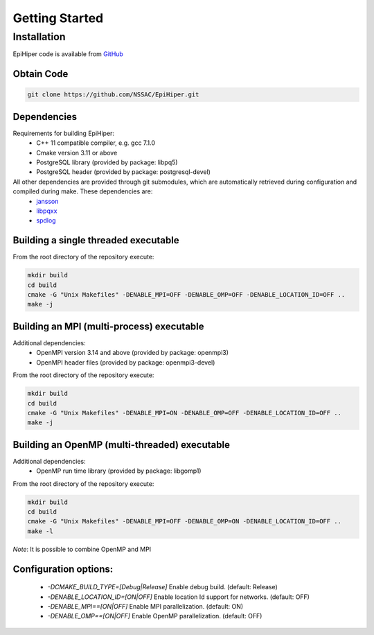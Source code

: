 Getting Started
===============


Installation
---------------

EpiHiper code is available from `GitHub <https://github.com/NSSAC/EpiHiper/>`_

Obtain Code
^^^^^^^^^^^^^^^

.. code-block:: bash

  git clone https://github.com/NSSAC/EpiHiper.git

Dependencies
^^^^^^^^^^^^^^^
Requirements for building EpiHiper:
  - C++ 11 compatible compiler, e.g. gcc 7.1.0
  - Cmake version 3.11 or above
  - PostgreSQL library (provided by package: libpq5) 
  - PostgreSQL header  (provided by package: postgresql-devel)

All other dependencies are provided through git submodules, which are automatically retrieved during configuration and compiled during make. These dependencies are:
  - `jansson <https://github.com/akheron/jansson.git>`_
  - `libpqxx <https://github.com/jtv/libpqxx.git>`_
  - `spdlog <https://github.com/gabime/spdlog.git>`_

Building a single threaded executable
^^^^^^^^^^^^^^^^^^^^^^^^^^^^^^^^^^^^^

From the root directory of the repository execute:

.. code-block:: bash

  mkdir build
  cd build
  cmake -G "Unix Makefiles" -DENABLE_MPI=OFF -DENABLE_OMP=OFF -DENABLE_LOCATION_ID=OFF ..
  make -j

Building an MPI (multi-process) executable
^^^^^^^^^^^^^^^^^^^^^^^^^^^^^^^^^^^^^^^^^^

Additional dependencies:
  - OpenMPI version 3.14 and above (provided by package: openmpi3)
  - OpenMPI header files (provided by package: openmpi3-devel)

From the root directory of the repository execute:

.. code-block:: bash

  mkdir build
  cd build
  cmake -G "Unix Makefiles" -DENABLE_MPI=ON -DENABLE_OMP=OFF -DENABLE_LOCATION_ID=OFF ..
  make -j

Building an OpenMP (multi-threaded) executable
^^^^^^^^^^^^^^^^^^^^^^^^^^^^^^^^^^^^^^^^^^^^^^

Additional dependencies:
  - OpenMP run time library (provided by package: libgomp1)

From the root directory of the repository execute:

.. code-block:: bash

  mkdir build
  cd build
  cmake -G "Unix Makefiles" -DENABLE_MPI=OFF -DENABLE_OMP=ON -DENABLE_LOCATION_ID=OFF ..
  make -l

*Note*: It is possible to combine OpenMP and MPI

Configuration options:
^^^^^^^^^^^^^^^^^^^^^^

  - `-DCMAKE_BUILD_TYPE=[Debug|Release]` Enable debug build. (default: Release)
  - `-DENABLE_LOCATION_ID=[ON|OFF]` Enable location Id support for networks. (default: OFF)
  - `-DENABLE_MPI==[ON|OFF]` Enable MPI parallelization. (default: ON)
  - `-DENABLE_OMP==[ON|OFF]` Enable OpenMP parallelization. (default: OFF)
